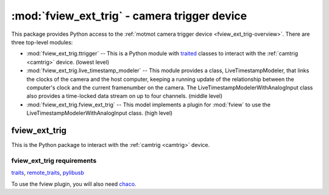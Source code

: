 *********************************************
:mod:`fview_ext_trig` - camera trigger device
*********************************************

.. module:: fview_ext_trig
  :synopsis: camera trigger device
.. index::
  module: fview_ext_trig
  single: fview_ext_trig
  single: analog input
  single: synchronization

This package provides Python access to the :ref:`motmot camera trigger
device <fview_ext_trig-overview>`. There are three top-level modules:

* :mod:`fview_ext_trig.ttrigger` -- This is a Python module with
  traited__ classes to interact with the :ref:`camtrig <camtrig>`
  device. (lowest level)

* :mod:`fview_ext_trig.live_timestamp_modeler` -- This module provides
  a class, LiveTimestampModeler, that links the clocks of the camera
  and the host computer, keeping a running update of the relationship
  between the computer's clock and the current framenumber on the
  camera. The LiveTimestampModelerWithAnalogInput class also provides
  a time-locked data stream on up to four channels. (middle level)

* :mod:`fview_ext_trig.fview_ext_trig` -- This model implements a
  plugin for :mod:`fview` to use the
  LiveTimestampModelerWithAnalogInput class. (high level)

__ http://code.enthought.com/projects/traits/

fview_ext_trig
==============

This is the Python package to interact with the :ref:`camtrig <camtrig>` device.

fview_ext_trig requirements
---------------------------

traits_, `remote_traits`_, pylibusb_

To use the fview plugin, you will also need chaco_.

.. _traits: http://code.enthought.com/projects/traits/
.. _remote_traits: http://github.com/astraw/remote_traits
.. _pylibusb: https://code.astraw.com/projects/pylibusb
.. _AT90USBKEY: http://www.atmel.com/dyn/products/tools_card.asp?tool_id=3879
.. _LUFA library: http://www.fourwalledcubicle.com/LUFA.php
.. _chaco: http://code.enthought.com/projects/chaco/docs/html/index.html
.. _dfu-programmer: http://dfu-programmer.sourceforge.net/
.. _FLIP: http://www.atmel.com/dyn/products/tools_card.asp?tool_id=3886
